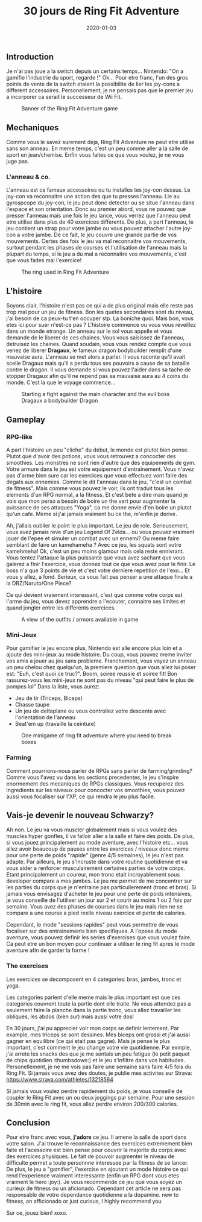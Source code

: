 #+TITLE: 30 jours de Ring Fit Adventure
#+DATE: 2020-01-03
#+TAGS[]: Sport Switch
#+CATEGORIES[]: video-games
#+DRAFT: false

** Introduction
Je n'ai pas joue a la switch depuis un certains temps... Nintendo: "On a gamifie l'industrie du sport, regarde !" Ok...
Pour etre franc, l'un des gros points de vente de la switch etaient la possibilite de lier les joy-cons a different accessoires. Personellement,
je ne pensais pas que le premier jeu a incorporer ca serait le successeur de Wii Fit.

#+CAPTION: Banner of the Ring Fit Adventure game
#+NAME:   fig__unclickable_image
[[/post_content/2019-12-30/ring-fit-adventure-banner.jpeg]]

** Mechaniques
   Comme vous le savez surement deja, Ring Fit Adventure ne peut etre utilise sans son anneau. En meme temps, c'est un peu comme aller a la salle de sport en
jean/chemise. Enfin vous faites ce que vous voulez, je ne vous juge pas.

*** L'anneau & co.
    L'anneau est ce fameux accessoires ou tu installes tes joy-con dessus. Le joy-con va reconnaitre une action des que tu presses l'anneau. Lie au gyrospcope du joy-con,
le jeu peut donc detecter ou se situe l'anneau dans l'espace et son orientation. Donc au premier abord, vous ne pouvez que presser l'anneau mais une fois
le jeu lance, vous verrez que l'anneau peut etre utilise dans plus de 40 exercices differents. De plus, a part l'anneau, le jeu contient un strap pour votre jambe ou vous
pouvez attacher l'autre joy-con a votre jambe. De ce fait, le jeu couvre une grande partie de vos mouvements. Certes des fois le jeu va mal reconnaitre vos mouvements, surtout
pendant les phases de courses et l'utilisation de l'anneau mais la plupart du temps, si le jeu a du mal a reconnaitre vos mouvements, c'est que vous faites mal l'exercice!

#+CAPTION: The ring used in Ring Fit Adventure
#+NAME:   fig__unclickable_image
[[/post_content/2019-12-30/ring-fit-adventure-gear.png]]

** L'histoire
   Soyons clair, l'histoire n'est pas ce qui a de plus original mais elle reste pas trop mal pour un jeu de fitness. Bon les quetes secondaires sont du niveau, j'ai besoin de ca peux-tu t'en occuper stp.
La boniche quoi. Mais bon, vous etes ici pour suer n'est-ce pas ?
L'histoire commence ou vous vous reveillez dans un monde etrange. Un anneau sur le sol vous appelle et vous demande de le liberer de ces chaines. Vous vous saisissez de l'anneau,
detruisez les chaines. Quand soudain, vous vous rendez compte que vous venez de liberer **Dragaux**, le fameux dragon bodybuilder remplit d'une mauvaise aura.
L'anneau se met alors a parler. Il vous raconte qu'il avait scelle Dragaux mais qu'il a perdu tous ses pouvoirs a cause de sa bataille contre le dragon. Il vous demande
si vous pouvez l'aider dans sa tache de stopper Dragaux afin qu'il ne repend pas sa mauvaise aura au 4 coins du monde. C'est la que le voyage commence...

#+CAPTION: Starting a fight against the main character and the evil boss Dragaux a bodybuilder Dragon
#+NAME:   fig__unclickable_image
[[/post_content/2019-12-30/ring-fit-adventure-dragaux-and-co.jpg]]


** Gameplay
*** RPG-like

A part l'histoire un peu "cliche" du debut, le monde est plutot bien pense. Plutot que d'avoir des potions, vous vous retrouvez a concocter des smoothies.
Les monstres ne sont rien d'autre que des equipements de gym. Votre armure dans le jeu est votre equipement d'entrainement. Vous n'avez pas d'arme bien sure
car les exercices que vous effectuez vont faire des degats aux ennemies. Comme le dit l'anneau dans le jeu, "c'est un combat de fitness".
Mais comme vous pouvez le voir, ils ont traduit tous les elements d'un RPG normal, a la fitness. Et c'est bete a dire mais quand je vois que mon perso a
besoin de boire un the vert pour augmenter la puissance de ses attaques "Yoga", ca me donne envie d'en boire un plutot qu'un cafe. Meme si j'ai jamais
vraiment bu ce the, m'enfin je derive.

Ah, j'allais oublier le point le plus important. Le jeu de role. Serieusement, vous avez jamais reve d'un jeu Legend Of Zelda... ou vous pouvez vraiment
jouer de l'epee et simuler un combat avec un ennemi? Ou meme faire semblant de faire un kamehameha ? Avec ce jeu, les squats sont votre kamehmeha! Ok, c'est
un peu moins glamour mais cela reste ennivrant. Vous tentez l'attaque la plus puissante que vous avez sachant que vous galerez a finir l'exercice,
vous donnez tout ce que vous avez pour le finir. Le boss n'a que 3 points de vie et c'est votre derniere repetition de l'exo... Et vous y allez, a fond.
Serieux, ca vous fait pas penser a une attaque finale a la DBZ/Naruto/One Piece?

Ce qui devient vraiement interessant, c'est que comme votre corps est l'arme du jeu, vous devez apprendre a l'ecouter, connaitre ses limites et quand jongler
entre les differents exercices.

#+CAPTION: A view of the outfits / armors available in game
#+NAME:   fig:SED-HR4049
[[/post_content/2019-12-30/ring-fit-adventure-outfits.jpg]]

*** Mini-Jeux
Pour gamifier le jeu encore plus, Nintendo est alle encore plus loin et a ajoute des mini-jeux au mode histoire.
Du coup, vous pouvez meme inviter vos amis a jouer au jeu sans probleme. Franchement, vous voyez un anneau un peu chelou chez quelqu'un, la premiere question
que vous allez lui poser est: "Euh, c'est quoi ce truc?". Boom, soiree reussie et soiree fit! Bon rassurez-vous les mini-jeux ne sont pas du niveau "qui peut faire le plus de pompes lol"
Dans la liste, vous aurez:
- Jeu de tir (Triceps, Biceps)
- Chasse taupe
- Un jeu de deltaplane ou vous controllez votre descente avec l'orientation de l'anneau
- Beat'em up (travaille la ceinture)

#+CAPTION: One minigame of ring fit adventure where you need to break boxes
#+NAME:   fig:SED-HR4049
[[/post_content/2019-12-30/ring-fit-adventure-minigame.jpg]]


*** Farming
Comment pourrions-nous parler de RPGs sans parler de farming/grinding?
Comme vous l'avez vu dans les sections precedentes, le jeu s'inspire enormement
des mecaniques de RPGs classiques. Vous recuperez des ingredients sur les niveaux pour
concocter vos smoothies, vous pouvez aussi vous focaliser sur l'XP, ce qui rendra le jeu
plus facile.

** Vais-je devenir le nouveau Schwarzy?

Ah non. Le jeu va vous muscler globalement mais si vous voulez des muscles hyper gonfles, il va falloir aller a la salle et faire des poids.
De plus, si vous jouez principalement au mode aventure, avec l'histoire etc... vous allez avoir beaucoup de pauses entre les exercices / niveaux
donc meme pour une perte de poids "rapide" (genre 4/5 semaines), le jeu n'est pas adapte. Par ailleurs, le jeu s'incruste dans votre routine quotidienne et
va vous aider a renforcer musculairement certaines parties de votre corps. Etant principalement un coureur, mon tronc etait incroyablement sous developer compare
a mes jambes. Le jeu me permet de me concentrer sur les parties du corps que je n'entraine pas particulierement (tronc et bras).
Si jamais vous envisagez d'acheter le jeu pour une perte de poids intensives, je vous conseille de l'utiliser un jour sur 2 et courir au moins 1 ou 2 fois par semaine.
Vous avez des phases de courses dans le jeu mais rien ne se compare a une course a pied reelle niveau exercice et perte de calories.

Cependant, le mode "sessions rapides" peut vous permettre de vous focaliser sur des entrainements bien specifiques. A l'opose du mode aventure, vous pouvez definir les
series d'exercises que vous voulez faire. Ca peut etre un bon moyen pour continuer a utiliser le ring fit apres le mode aventure afin de garder la forme !

*** The exercises

Les exercices se decomposent en 4 categories: bras, jambes, tronc et yoga.

Les categories parlent d'elle meme mais le plus important est que ces categories couvrent toute la partie dont elle traite.
Ne vous attendez pas a seulement faire la planche dans la partie tronc, vous allez travailler les obliques, les abdos (bien sur) mais aussi votre dos!

En 30 jours, j'ai pu apprecier voir mon corps se definir lentement. Par example, mes triceps se sont  dessines.
Mes biceps ont grossi et j'ai aussi gagner en equilibre (ce qui etait pas gagne). Mais je pense le plus important, c'est comment le jeu change votre vie quotidienne.
Par exmple, j'ai arrete les snacks des que je me sentais un peu fatigue (le petit paquet de chips quotidien :thumbsdown:) et le jeu s'infiltre dans
vos habitudes. Personellement, je ne me vois pas faire une semaine sans faire 4/5 fois du Ring Fit. Si jamais vous avez des doutes, je publie mes activites sur Strava:
https://www.strava.com/athletes/13218564

Si jamais vous voulez perdre rapidement du poids, je vous conseille de coupler le Ring Fit avec un ou deux joggings par semaine. Pour une session de 30min avec le ring fit, vous allez perdre
environ 200/300 calories.

** Conclusion


Pour etre franc avec vous, **j'adore** ce jeu. Il amene la salle de sport dans votre salon.
J'ai trouve le reconnaissance des exercices extremement bien faite et l'acessoire est bien pense pour couvrir la majorite
du corps avec des exercices physiques. Le fait de pouvoir augmenter le niveau de difficulte permet a toute personnne
interessee par la fitness de se lancer. De plus, le jeu a "gamifier", l'exercise en ajoutant un mode histoire ce qui rend l'experience vraiment
interessante (enfin un RPG dont vous etes vraiment le hero :joy:).
Je vous recommende ce jeu que vous soyez un curieux de fitness ou un aficionado. Cependant cet article ne sera pas responsable de votre dependance quotidienne a la dopamine.
new to fitness, an afficionado or just curious, I highly recommend you

Sur ce, jouez bien! xoxo.
